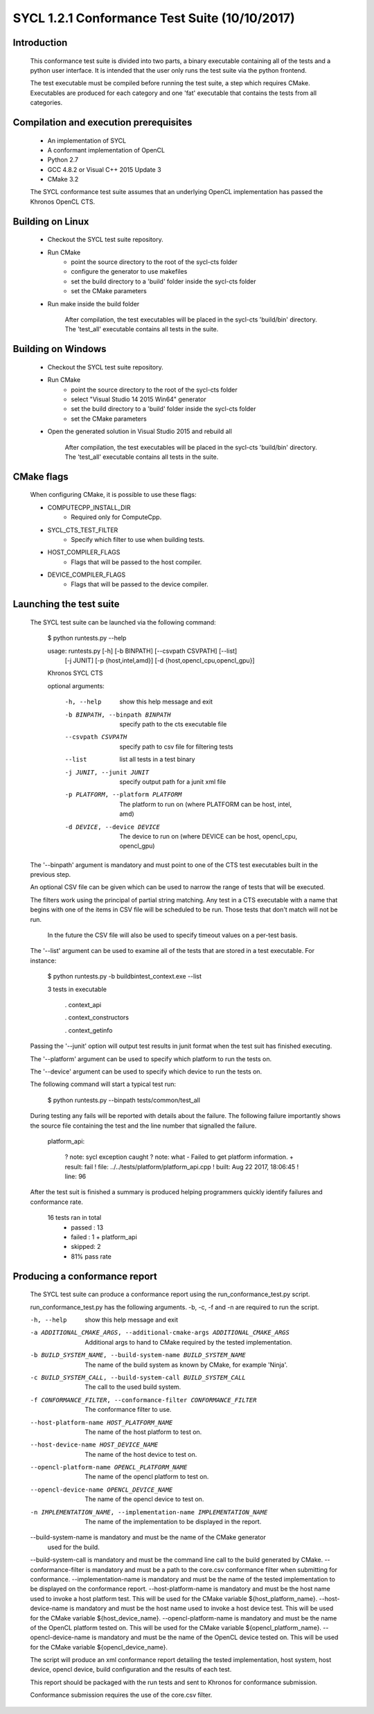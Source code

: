 ==============================================
SYCL 1.2.1 Conformance Test Suite (10/10/2017)
==============================================

Introduction
------------

    This conformance test suite is divided into two parts, a binary
    executable containing all of the tests and a python user interface.
    It is intended that the user only runs the test suite via the python
    frontend.

    The test executable must be compiled before running the test suite, a
    step which requires CMake.  Executables are produced for each category
    and one 'fat' executable that contains the tests from all categories.


Compilation and execution prerequisites
---------------------------------------

    - An implementation of SYCL
    - A conformant implementation of OpenCL
    - Python 2.7
    - GCC 4.8.2 or Visual C++ 2015 Update 3
    - CMake 3.2

    The SYCL conformance test suite assumes that an underlying OpenCL
    implementation has passed the Khronos OpenCL CTS.


Building on Linux
-----------------

    - Checkout the SYCL test suite repository.

    - Run CMake
        - point the source directory to the root of the sycl-cts folder
        - configure the generator to use makefiles
        - set the build directory to a 'build' folder inside the sycl-cts folder
        - set the CMake parameters

    - Run make inside the build folder

        After compilation, the test executables will be placed in the
        sycl-cts 'build/bin' directory.  The 'test_all' executable
        contains all tests in the suite.


Building on Windows
-------------------

    - Checkout the SYCL test suite repository.

    - Run CMake
		- point the source directory to the root of the sycl-cts folder
		- select "Visual Studio 14 2015 Win64" generator
		- set the build directory to a 'build' folder inside the sycl-cts folder
		- set the CMake parameters

    - Open the generated solution in Visual Studio 2015 and rebuild all

        After compilation, the test executables will be placed in the
        sycl-cts 'build/bin' directory.  The 'test_all' executable
        contains all tests in the suite.

CMake flags
-----------

    When configuring CMake, it is possible to use these flags:

    - COMPUTECPP_INSTALL_DIR
        - Required only for ComputeCpp.
    - SYCL_CTS_TEST_FILTER
        - Specify which filter to use when building tests.
    - HOST_COMPILER_FLAGS
        - Flags that will be passed to the host compiler.
    - DEVICE_COMPILER_FLAGS
        - Flags that will be passed to the device compiler.


Launching the test suite
------------------------

    The SYCL test suite can be launched via the following command:

        $ python runtests.py --help
        
        usage: runtests.py [-h] [-b BINPATH] [--csvpath CSVPATH] [--list]
                           [-j JUNIT] [-p {host,intel,amd}]
                           [-d {host,opencl_cpu,opencl_gpu}]

        Khronos SYCL CTS

        optional arguments:

          -h, --help            show this help message and exit
          -b BINPATH, --binpath BINPATH
                                specify path to the cts executable file
          --csvpath CSVPATH     specify path to csv file for filtering tests
          --list                list all tests in a test binary
          -j JUNIT, --junit JUNIT
                                specify output path for a junit xml file
          -p PLATFORM, --platform PLATFORM
                                The platform to run on (where PLATFORM can be
                                host, intel, amd)
          -d DEVICE, --device DEVICE
                                The device to run on (where DEVICE can be host,
                                opencl_cpu, opencl_gpu)
 
    The '--binpath' argument is mandatory and must point to one of the CTS
    test executables built in the previous step.

    An optional CSV file can be given which can be used to narrow the range
    of tests that will be executed.

    The filters work using the principal of partial string matching.  Any
    test in a CTS executable with a name that begins with one of the items
    in CSV file will be scheduled to be run.  Those tests that don't match
    will not be run.

	In the future the CSV file will also be used to specify timeout values
	on a per-test basis.

    The '--list' argument can be used to examine all of the tests that are
    stored in a test executable.  For instance:
    
        $ python runtests.py -b build\bin\test_context.exe --list

        3 tests in executable

          . context_api

          . context_constructors

          . context_getinfo
    
    Passing the '--junit' option will output test results in junit format
    when the test suit has finished executing.

    The '--platform' argument can be used to specify which platform to run the
    tests on.

    The '--device' argument can be used to specify which device to run the
    tests on.
    
    The following command will start a typical test run:

        $ python runtests.py --binpath tests/common/test_all

    During testing any fails will be reported with details about the failure.
    The following failure importantly shows the source file containing the
    test and the line number that signalled the failure.

        platform_api:

         ?   note: sycl exception caught
         ?   note: what - Failed to get platform information.
         + result: fail
         !   file: ../../tests/platform/platform_api.cpp
         !  built: Aug 22 2017, 18:06:45
         !   line: 96

    After the test suit is finished a summary is produced helping programmers
    quickly identify failures and conformance rate.

        16 tests ran in total
         - passed : 13
         - failed : 1
           + platform_api
         - skipped: 2
         - 81% pass rate

Producing a conformance report
------------------------------

    The SYCL test suite can produce a conformance report using the
    run_conformance_test.py script.

    run_conformance_test.py has the following arguments.
    -b, -c, -f and -n are required to run the script.

    -h, --help            show this help message and exit
    -a ADDITIONAL_CMAKE_ARGS, --additional-cmake-args ADDITIONAL_CMAKE_ARGS
                          Additional args to hand to CMake required by the
                          tested implementation.
    -b BUILD_SYSTEM_NAME, --build-system-name BUILD_SYSTEM_NAME
                          The name of the build system as known by CMake, for
                          example 'Ninja'.
    -c BUILD_SYSTEM_CALL, --build-system-call BUILD_SYSTEM_CALL
                          The call to the used build system.
    -f CONFORMANCE_FILTER, --conformance-filter CONFORMANCE_FILTER
                          The conformance filter to use.
    --host-platform-name HOST_PLATFORM_NAME
                          The name of the host platform to test on.
    --host-device-name HOST_DEVICE_NAME
                          The name of the host device to test on.
    --opencl-platform-name OPENCL_PLATFORM_NAME
                          The name of the opencl platform to test on.
    --opencl-device-name OPENCL_DEVICE_NAME
                          The name of the opencl device to test on.
    -n IMPLEMENTATION_NAME, --implementation-name IMPLEMENTATION_NAME
                          The name of the implementation to be displayed in the
                          report.

    --build-system-name is mandatory and must be the name of the CMake generator
     used for the build.
    --build-system-call is mandatory and must be the command line call to the
    build generated by CMake.
    --conformance-filter is mandatory and must be a path to the core.csv
    conformance filter when submitting for conformance.
    --implementation-name is mandatory and must be the name of the tested
    implementation to be displayed on the conformance report.
    --host-platform-name is mandatory and must be the host name used to invoke
    a host platform test.
    This will be used for the CMake variable ${host_platform_name}.
    --host-device-name is mandatory and must be the host name used to invoke
    a host device test.
    This will be used for the CMake variable ${host_device_name}.
    --opencl-platform-name is mandatory and must be the name of the OpenCL
    platform tested on.
    This will be used for the CMake variable ${opencl_platform_name}.
    --opencl-device-name is mandatory and must be the name of the OpenCL
    device tested on.
    This will be used for the CMake variable ${opencl_device_name}.

    The script will produce an xml conformance report detailing the tested
    implementation, host system, host device, opencl device, build configuration
    and the results of each test.

    This report should be packaged with the run tests and sent to Khronos for
    conformance submission.

    Conformance submission requires the use of the core.csv filter.
